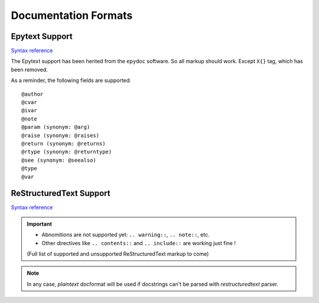 Documentation Formats
=====================

Epytext Support
---------------

`Syntax reference <http://epydoc.sourceforge.net/manual-epytext.html>`_

The Epytext support has been herited from the ``epydoc`` software. So all markup should work. Except ``X{}`` tag, which has been removed. 

As a reminder, the following fields are supported::

    @author
    @cvar
    @ivar
    @note
    @param (synonym: @arg)
    @raise (synonym: @raises)
    @return (synonym: @returns)
    @rtype (synonym: @returntype)
    @see (synonym: @seealso)
    @type
    @var

ReStructuredText Support
------------------------

`Syntax reference <https://docutils.sourceforge.io/docs/ref/rst/restructuredtext.html>`_

.. important::

    - Abnomitions are not supported yet: ``.. warning::``, ``.. note::``, etc. 
    
    - Other directives like ``.. contents::`` and ``.. include::`` are working just fine !

    (Full list of supported and unsupported ReStructuredText markup to come)

.. note:: In any case, *plaintext* docformat will be used if docstrings can't be parsed with *restructuredtext* parser.  

